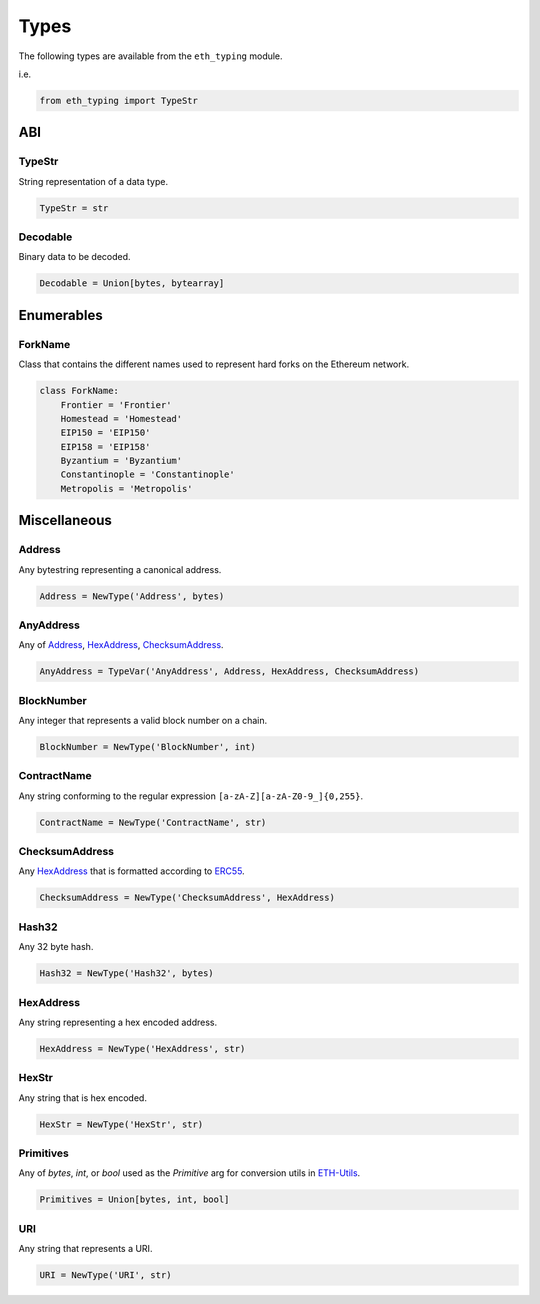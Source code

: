 Types
=====

The following types are available from the ``eth_typing`` module.

i.e.

.. code-block:: python

    from eth_typing import TypeStr

ABI
---

TypeStr
~~~~~~~

String representation of a data type.

.. code-block:: python

    TypeStr = str

Decodable
~~~~~~~~~

Binary data to be decoded.

.. code-block:: python

    Decodable = Union[bytes, bytearray]

Enumerables
-----------

ForkName
~~~~~~~~

Class that contains the different names used to represent hard forks on the Ethereum network.

.. code-block:: python

    class ForkName:
        Frontier = 'Frontier'
        Homestead = 'Homestead'
        EIP150 = 'EIP150'
        EIP158 = 'EIP158'
        Byzantium = 'Byzantium'
        Constantinople = 'Constantinople'
        Metropolis = 'Metropolis'

Miscellaneous
-------------

Address
~~~~~~~

Any bytestring representing a canonical address.

.. code-block:: python

    Address = NewType('Address', bytes)

AnyAddress
~~~~~~~~~~

Any of Address_, HexAddress_, ChecksumAddress_.

.. code-block:: python

    AnyAddress = TypeVar('AnyAddress', Address, HexAddress, ChecksumAddress)

BlockNumber
~~~~~~~~~~~

Any integer that represents a valid block number on a chain.

.. code-block:: python

    BlockNumber = NewType('BlockNumber', int)

ContractName
~~~~~~~~~~~~

Any string conforming to the regular expression ``[a-zA-Z][a-zA-Z0-9_]{0,255}``.

.. code-block:: python

    ContractName = NewType('ContractName', str)

ChecksumAddress
~~~~~~~~~~~~~~~

Any HexAddress_ that is formatted according to ERC55_.

.. _ERC55: https://github.com/ethereum/EIPs/issues/55

.. code-block:: python

    ChecksumAddress = NewType('ChecksumAddress', HexAddress)

Hash32
~~~~~~

Any 32 byte hash.

.. code-block:: python

    Hash32 = NewType('Hash32', bytes)

HexAddress
~~~~~~~~~~

Any string representing a hex encoded address.

.. code-block:: python

    HexAddress = NewType('HexAddress', str)

HexStr
~~~~~~

Any string that is hex encoded.

.. code-block:: python

    HexStr = NewType('HexStr', str)

Primitives
~~~~~~~~~~

Any of `bytes`, `int`, or `bool` used as the `Primitive` arg for conversion utils in ETH-Utils_.

.. _ETH-Utils: https://github.com/ethereum/eth-utils/

.. code-block:: python

    Primitives = Union[bytes, int, bool]

URI
~~~

Any string that represents a URI.

.. code-block:: python

    URI = NewType('URI', str)
